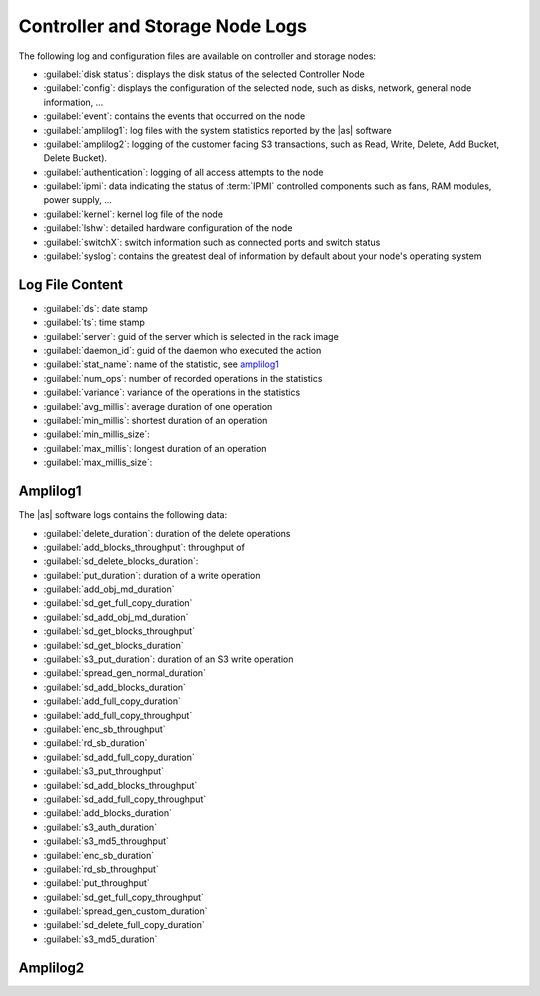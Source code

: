 .. _cn_sn_logs:

Controller and Storage Node Logs
================================

The following log and configuration files are available on controller and storage nodes:

* :guilabel:`disk status`: displays the disk status of the selected Controller Node
* :guilabel:`config`: displays the configuration of the selected node, such as disks, network, general node 
  information, ...
* :guilabel:`event`: contains the events that occurred on the node
* :guilabel:`amplilog1`: log files with the system statistics reported by the |as| software
* :guilabel:`amplilog2`: logging of the customer facing S3 transactions, such as Read, Write, Delete, Add 
  Bucket, Delete Bucket). 
* :guilabel:`authentication`: logging of all access attempts to the node
* :guilabel:`ipmi`: data indicating the status of :term:`IPMI` controlled components such as fans, RAM modules, power
  supply, ...
* :guilabel:`kernel`: kernel log file of the node
* :guilabel:`lshw`: detailed hardware configuration of the node
* :guilabel:`switchX`: switch information such as connected ports and switch status
* :guilabel:`syslog`: contains the greatest deal of information by default about your node's operating system


Log File Content
----------------

* :guilabel:`ds`: date stamp
* :guilabel:`ts`: time stamp
* :guilabel:`server`: guid of the server which is selected in the rack image
* :guilabel:`daemon_id`: guid of the daemon who executed the action
* :guilabel:`stat_name`: name of the statistic, see amplilog1_
* :guilabel:`num_ops`: number of recorded operations in the statistics
* :guilabel:`variance`: variance of the operations in the statistics
* :guilabel:`avg_millis`: average duration of one operation
* :guilabel:`min_millis`: shortest duration of an operation
* :guilabel:`min_millis_size`: 
* :guilabel:`max_millis`: longest duration of an operation
* :guilabel:`max_millis_size`:


.. _amplilog1:

Amplilog1
---------

The |as| software logs contains the following data:

* :guilabel:`delete_duration`: duration of the delete operations
* :guilabel:`add_blocks_throughput`: throughput of 
* :guilabel:`sd_delete_blocks_duration`: 
* :guilabel:`put_duration`: duration of a write operation
* :guilabel:`add_obj_md_duration`
* :guilabel:`sd_get_full_copy_duration`
* :guilabel:`sd_add_obj_md_duration`
* :guilabel:`sd_get_blocks_throughput`
* :guilabel:`sd_get_blocks_duration`
* :guilabel:`s3_put_duration`: duration of an S3 write operation
* :guilabel:`spread_gen_normal_duration`
* :guilabel:`sd_add_blocks_duration`
* :guilabel:`add_full_copy_duration`
* :guilabel:`add_full_copy_throughput`
* :guilabel:`enc_sb_throughput`
* :guilabel:`rd_sb_duration`
* :guilabel:`sd_add_full_copy_duration`
* :guilabel:`s3_put_throughput`
* :guilabel:`sd_add_blocks_throughput`
* :guilabel:`sd_add_full_copy_throughput`
* :guilabel:`add_blocks_duration`
* :guilabel:`s3_auth_duration`
* :guilabel:`s3_md5_throughput`
* :guilabel:`enc_sb_duration`
* :guilabel:`rd_sb_throughput`
* :guilabel:`put_throughput`
* :guilabel:`sd_get_full_copy_throughput`
* :guilabel:`spread_gen_custom_duration`
* :guilabel:`sd_delete_full_copy_duration`
* :guilabel:`s3_md5_duration`


.. _amplilog2:

Amplilog2
---------


